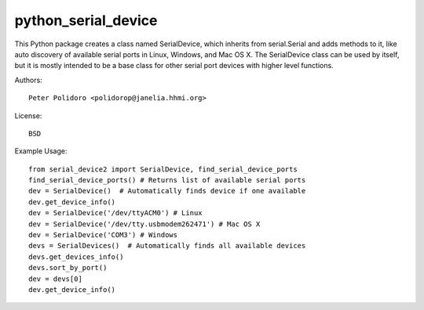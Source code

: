 python_serial_device
====================

This Python package creates a class named SerialDevice, which inherits
from serial.Serial and adds methods to it, like auto discovery of
available serial ports in Linux, Windows, and Mac OS X. The
SerialDevice class can be used by itself, but it is mostly intended to
be a base class for other serial port devices with higher level
functions.

Authors::

    Peter Polidoro <polidorop@janelia.hhmi.org>

License::

    BSD

Example Usage::

    from serial_device2 import SerialDevice, find_serial_device_ports
    find_serial_device_ports() # Returns list of available serial ports
    dev = SerialDevice()  # Automatically finds device if one available
    dev.get_device_info()
    dev = SerialDevice('/dev/ttyACM0') # Linux
    dev = SerialDevice('/dev/tty.usbmodem262471') # Mac OS X
    dev = SerialDevice('COM3') # Windows
    devs = SerialDevices()  # Automatically finds all available devices
    devs.get_devices_info()
    devs.sort_by_port()
    dev = devs[0]
    dev.get_device_info()

